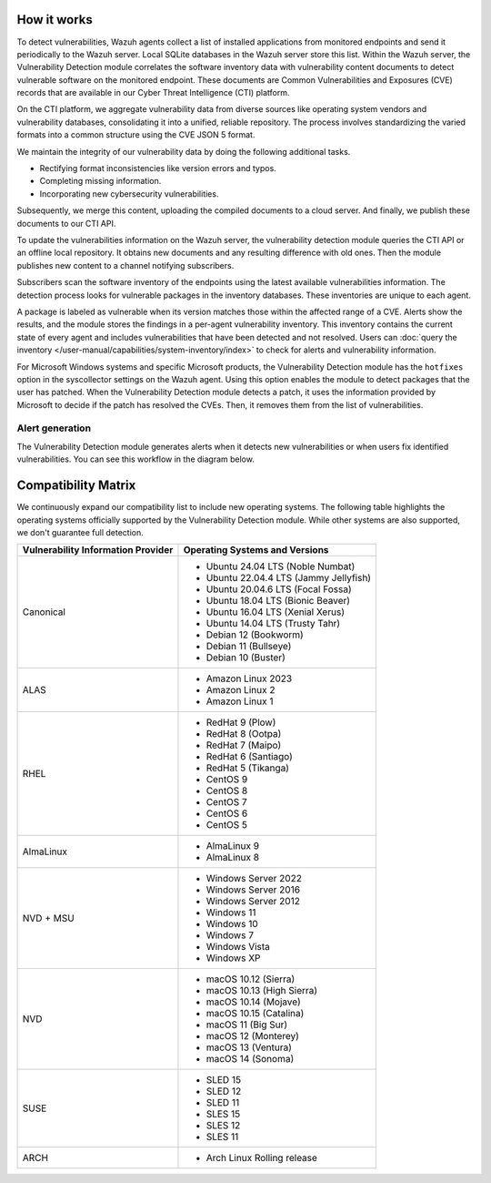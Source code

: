 .. Copyright (C) 2015, Wazuh, Inc.

.. meta::
   :description: Vulnerability detection is one of the Wazuh capabilities. Learn more about how it works and the repositories it uses.

How it works
============

To detect vulnerabilities, Wazuh agents collect a list of installed applications from monitored endpoints and send it periodically to the Wazuh server. Local SQLite databases in the Wazuh server store this list. Within the Wazuh server, the Vulnerability Detection module correlates the software inventory data with vulnerability content documents to detect vulnerable software on the monitored endpoint. These documents are Common Vulnerabilities and Exposures (CVE) records that are available in our Cyber Threat Intelligence (CTI) platform.

On the CTI platform, we aggregate vulnerability data from diverse sources like operating system vendors and vulnerability databases, consolidating it into a unified, reliable repository. The process involves standardizing the varied formats into a common structure using the CVE JSON 5 format.

We maintain the integrity of our vulnerability data by doing the following additional tasks.

-  Rectifying format inconsistencies like version errors and typos.
-  Completing missing information.
-  Incorporating new cybersecurity vulnerabilities.

Subsequently, we merge this content, uploading the compiled documents to a cloud server. And finally, we publish these documents to our CTI API.

To update the vulnerabilities information on the Wazuh server, the vulnerability detection module queries the CTI API or an offline local repository. It obtains new documents and any resulting difference with old ones. Then the module publishes new content to a channel notifying subscribers.

Subscribers scan the software inventory of the endpoints using the latest available vulnerabilities information. The detection process looks for vulnerable packages in the inventory databases. These inventories are unique to each agent.

A package is labeled as vulnerable when its version matches those within the affected range of a CVE. Alerts show the results, and the module stores the findings in a per-agent vulnerability inventory. This inventory contains the current state of every agent and includes vulnerabilities that have been detected and not resolved. Users can :doc:`query the inventory </user-manual/capabilities/system-inventory/index>` to check for alerts and vulnerability information.

For Microsoft Windows systems and specific Microsoft products, the Vulnerability Detection module has the ``hotfixes`` option in the syscollector settings on the Wazuh agent. Using this option enables the module to detect packages that the user has patched. When the Vulnerability Detection module detects a patch, it uses the information provided by Microsoft to decide if the patch has resolved the CVEs. Then, it removes them from the list of vulnerabilities.

Alert generation
----------------

The Vulnerability Detection module generates alerts when it detects new vulnerabilities or when users fix identified vulnerabilities. You can see this workflow in the diagram below.

.. thumbnail:: /images/manual/vuln-detector/vuln-detector-workflow.png
   :title: Vulnerability detection workflow
   :alt: Vulnerability detection workflow
   :align: center
   :width: 80%

.. _vuln_det_compatibility_matrix:

Compatibility Matrix
====================

We continuously expand our compatibility list to include new operating systems. The following table highlights the operating systems officially supported by the Vulnerability Detection module. While other systems are also supported, we don't guarantee full detection.

+------------------------------+--------------------------------------------------+
| Vulnerability Information    | Operating Systems and Versions                   |
| Provider                     |                                                  |
+==============================+==================================================+
| Canonical                    | - Ubuntu 24.04 LTS (Noble Numbat)                |
|                              | - Ubuntu 22.04.4 LTS (Jammy Jellyfish)           |
|                              | - Ubuntu 20.04.6 LTS (Focal Fossa)               |
|                              | - Ubuntu 18.04 LTS (Bionic Beaver)               |
|                              | - Ubuntu 16.04 LTS (Xenial Xerus)                |
|                              | - Ubuntu 14.04 LTS (Trusty Tahr)                 |
|                              | - Debian 12 (Bookworm)                           |
|                              | - Debian 11 (Bullseye)                           |
|                              | - Debian 10 (Buster)                             |
+------------------------------+--------------------------------------------------+
| ALAS                         | - Amazon Linux 2023                              |
|                              | - Amazon Linux 2                                 |
|                              | - Amazon Linux 1                                 |
+------------------------------+--------------------------------------------------+
| RHEL                         | - RedHat 9 (Plow)                                |
|                              | - RedHat 8 (Ootpa)                               |
|                              | - RedHat 7 (Maipo)                               |
|                              | - RedHat 6 (Santiago)                            |
|                              | - RedHat 5 (Tikanga)                             |
|                              | - CentOS 9                                       |
|                              | - CentOS 8                                       |
|                              | - CentOS 7                                       |
|                              | - CentOS 6                                       |
|                              | - CentOS 5                                       |
+------------------------------+--------------------------------------------------+
| AlmaLinux                    | - AlmaLinux 9                                    |
|                              | - AlmaLinux 8                                    |
+------------------------------+--------------------------------------------------+
| NVD + MSU                    | - Windows Server 2022                            |
|                              | - Windows Server 2016                            |
|                              | - Windows Server 2012                            |
|                              | - Windows 11                                     |
|                              | - Windows 10                                     |
|                              | - Windows 7                                      |
|                              | - Windows Vista                                  |
|                              | - Windows XP                                     |
+------------------------------+--------------------------------------------------+
| NVD                          | - macOS 10.12 (Sierra)                           |
|                              | - macOS 10.13 (High Sierra)                      |
|                              | - macOS 10.14 (Mojave)                           |
|                              | - macOS 10.15 (Catalina)                         |
|                              | - macOS 11 (Big Sur)                             |
|                              | - macOS 12 (Monterey)                            |
|                              | - macOS 13 (Ventura)                             |
|                              | - macOS 14 (Sonoma)                              |
+------------------------------+--------------------------------------------------+
| SUSE                         | - SLED 15                                        |
|                              | - SLED 12                                        |
|                              | - SLED 11                                        |
|                              | - SLES 15                                        |
|                              | - SLES 12                                        |
|                              | - SLES 11                                        |
+------------------------------+--------------------------------------------------+
| ARCH                         | - Arch Linux Rolling release                     |
+------------------------------+--------------------------------------------------+
